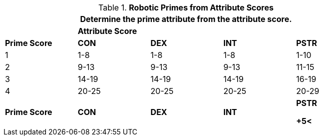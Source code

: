 // Table 5.1 Robotic Attributes
.*Robotic Primes from Attribute Scores*
[width="85%",cols="5*^"]
|===
5+<|Determine the prime attribute from the attribute score.

|
4+^s|Attribute Score

s|Prime Score
s|CON
s|DEX
s|INT
s|PSTR

|1
|1-8
|1-8
|1-8
|1-10

|2
|9-13
|9-13
|9-13
|11-15

|3
|14-19
|14-19
|14-19
|16-19

|4
|20-25
|20-25
|20-25
|20-29

s|Prime Score
s|CON
s|DEX
s|INT
s|PSTR

+5<|A 12 DEX has a DEX Prime of 2.
|===
